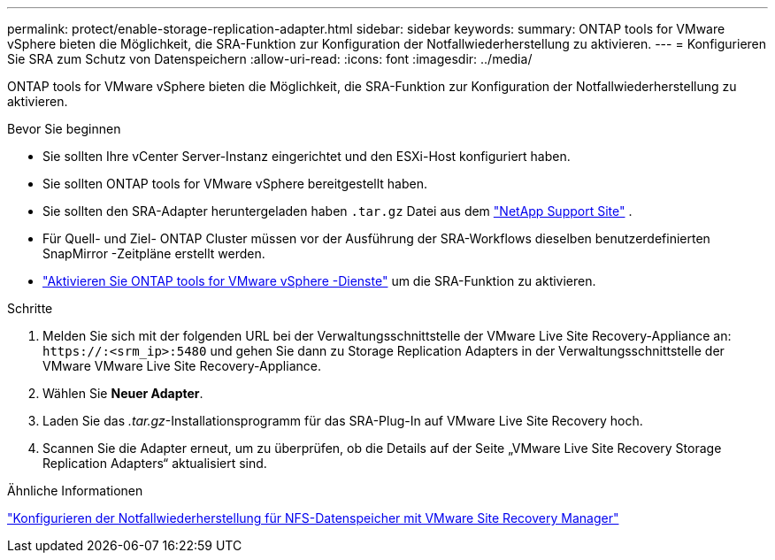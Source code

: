---
permalink: protect/enable-storage-replication-adapter.html 
sidebar: sidebar 
keywords:  
summary: ONTAP tools for VMware vSphere bieten die Möglichkeit, die SRA-Funktion zur Konfiguration der Notfallwiederherstellung zu aktivieren. 
---
= Konfigurieren Sie SRA zum Schutz von Datenspeichern
:allow-uri-read: 
:icons: font
:imagesdir: ../media/


[role="lead"]
ONTAP tools for VMware vSphere bieten die Möglichkeit, die SRA-Funktion zur Konfiguration der Notfallwiederherstellung zu aktivieren.

.Bevor Sie beginnen
* Sie sollten Ihre vCenter Server-Instanz eingerichtet und den ESXi-Host konfiguriert haben.
* Sie sollten ONTAP tools for VMware vSphere bereitgestellt haben.
* Sie sollten den SRA-Adapter heruntergeladen haben `.tar.gz` Datei aus dem https://mysupport.netapp.com/site/products/all/details/otv10/downloads-tab["NetApp Support Site"^] .
* Für Quell- und Ziel- ONTAP Cluster müssen vor der Ausführung der SRA-Workflows dieselben benutzerdefinierten SnapMirror -Zeitpläne erstellt werden.
* link:../manage/enable-services.html["Aktivieren Sie ONTAP tools for VMware vSphere -Dienste"] um die SRA-Funktion zu aktivieren.


.Schritte
. Melden Sie sich mit der folgenden URL bei der Verwaltungsschnittstelle der VMware Live Site Recovery-Appliance an: `\https://:<srm_ip>:5480` und gehen Sie dann zu Storage Replication Adapters in der Verwaltungsschnittstelle der VMware VMware Live Site Recovery-Appliance.
. Wählen Sie *Neuer Adapter*.
. Laden Sie das _.tar.gz_-Installationsprogramm für das SRA-Plug-In auf VMware Live Site Recovery hoch.
. Scannen Sie die Adapter erneut, um zu überprüfen, ob die Details auf der Seite „VMware Live Site Recovery Storage Replication Adapters“ aktualisiert sind.


.Ähnliche Informationen
https://docs.netapp.com/us-en/netapp-solutions-virtualization/vmware/vmw-nfs-vlsr.html#scenario-overview["Konfigurieren der Notfallwiederherstellung für NFS-Datenspeicher mit VMware Site Recovery Manager"]
